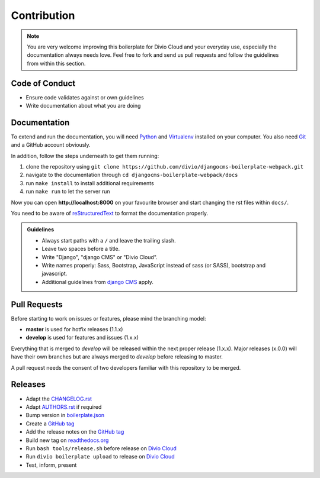 ############
Contribution
############

.. note::

    You are very welcome improving this boilerplate for Divio Cloud and your
    everyday use, especially the documentation always needs love. Feel free to
    fork and send us pull requests and follow the guidelines from within this
    section.


***************
Code of Conduct
***************

- Ensure code validates against or own guidelines
- Write documentation about what you are doing


*************
Documentation
*************

To extend and run the documentation, you will need
`Python <https://www.python.org/downloads/>`_ and
`Virtualenv <https://virtualenv.pypa.io/en/latest/installation.html>`_
installed on your computer. You also need
`Git <http://git-scm.com/book/en/v2/Getting-Started-Installing-Git>`_
and a GitHub account obviously.

In addition, follow the steps underneath to get them running:

#. clone the repository using ``git clone
   https://github.com/divio/djangocms-boilerplate-webpack.git``
#. navigate to the documentation through ``cd djangocms-boilerplate-webpack/docs``
#. run ``make install`` to install additional requirements
#. run ``make run`` to let the server run

Now you can open **http://localhost:8000** on your favourite browser and start
changing the rst files within ``docs/``.

You need to be aware of
`reStructuredText <http://docutils.sourceforge.net/docs/user/rst/quickref.html>`_
to format the documentation properly.

.. admonition:: Guidelines
    :class: `important`

    - Always start paths with a ``/`` and leave the trailing slash.
    - Leave two spaces before a title.
    - Write "Django", "django CMS" or "Divio Cloud".
    - Write names properly: Sass, Bootstrap, JavaScript instead of sass (or SASS), bootstrap and javascript.
    - Additional guidelines from `django CMS
      <http://docs.django-cms.org/en/develop/contributing/contributing.html#documentation-markup>`_ apply.


*************
Pull Requests
*************

Before starting to work on issues or features, please mind the branching model:

- **master** is used for hotfix releases (1.1.x)
- **develop** is used for features and issues (1.x.x)

Everything that is merged to *develop* will be released within the next proper
release (1.x.x). Major releases (x.0.0) will have their own branches but are
always merged to *develop* before releasing to master.

A pull request needs the consent of two developers familiar with this repository
to be merged.


********
Releases
********

- Adapt the `CHANGELOG.rst <https://github.com/divio/djangocms-boilerplate-webpack/blob/master/CHANGELOG.rst>`_
- Adapt `AUTHORS.rst <https://github.com/divio/djangocms-boilerplate-webpack/blob/master/AUTHORS.rst>`_ if required
- Bump version in `boilerplate.json <https://github.com/divio/djangocms-boilerplate-webpack/blob/master/boilerplate.json>`_
- Create a `GitHub tag <https://github.com/divio/djangocms-boilerplate-webpack/tags>`_
- Add the release notes on the `GitHub tag <https://github.com/divio/djangocms-boilerplate-webpack/releases>`_
- Build new tag on `readthedocs.org <https://readthedocs.org/projects/djangocms-boilerplate-webpack/>`_
- Run ``bash tools/release.sh`` before release on `Divio Cloud <http://control.divio.com>`_
- Run ``divio boilerplate upload`` to release on `Divio Cloud <http://control.divio.com>`_
- Test, inform, present

